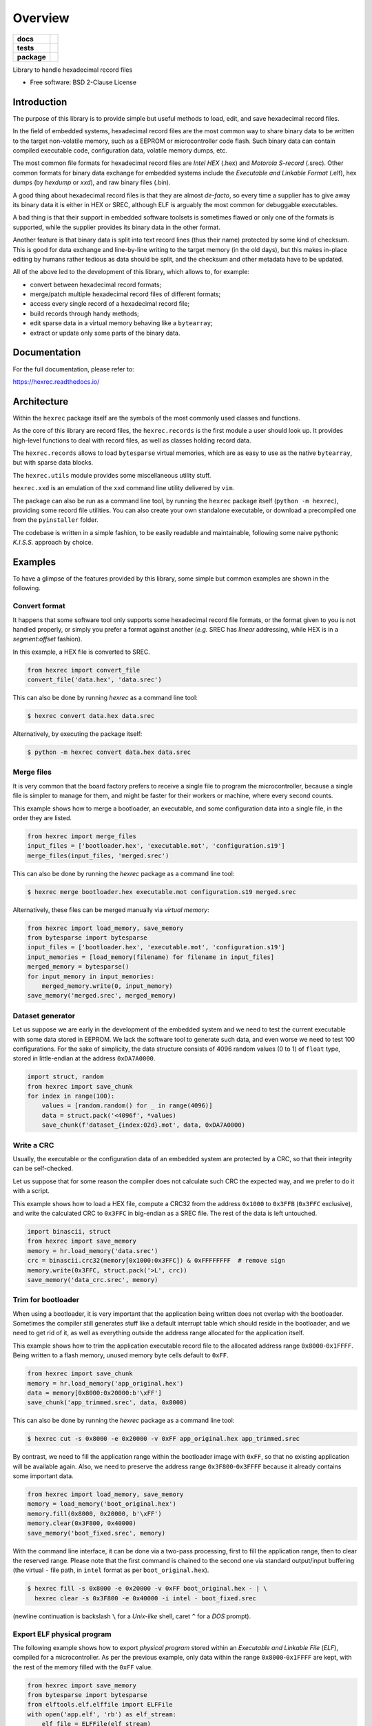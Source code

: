 ********
Overview
********

.. start-badges

.. list-table::
    :stub-columns: 1

    * - docs
      - |docs|
    * - tests
      - | |gh_actions|
        | |codecov|
    * - package
      - | |version| |wheel|
        | |supported-versions|
        | |supported-implementations|

.. |docs| image:: https://readthedocs.org/projects/hexrec/badge/?style=flat
    :target: https://readthedocs.org/projects/hexrec
    :alt: Documentation Status

.. |gh_actions| image:: https://github.com/TexZK/hexrec/workflows/CI/badge.svg
    :alt: GitHub Actions Status
    :target: https://github.com/TexZK/hexrec

.. |codecov| image:: https://codecov.io/gh/TexZK/hexrec/branch/main/graphs/badge.svg?branch=main
    :alt: Coverage Status
    :target: https://codecov.io/github/TexZK/hexrec

.. |version| image:: https://img.shields.io/pypi/v/hexrec.svg
    :alt: PyPI Package latest release
    :target: https://pypi.org/project/hexrec/

.. |wheel| image:: https://img.shields.io/pypi/wheel/hexrec.svg
    :alt: PyPI Wheel
    :target: https://pypi.org/project/hexrec/

.. |supported-versions| image:: https://img.shields.io/pypi/pyversions/hexrec.svg
    :alt: Supported versions
    :target: https://pypi.org/project/hexrec/

.. |supported-implementations| image:: https://img.shields.io/pypi/implementation/hexrec.svg
    :alt: Supported implementations
    :target: https://pypi.org/project/hexrec/

.. end-badges


Library to handle hexadecimal record files

* Free software: BSD 2-Clause License


Introduction
============

The purpose of this library is to provide simple but useful methods to load,
edit, and save hexadecimal record files.

In the field of embedded systems, hexadecimal record files are the most common
way to share binary data to be written to the target non-volatile memory, such
as a EEPROM or microcontroller code flash.
Such binary data can contain compiled executable code, configuration data,
volatile memory dumps, etc.

The most common file formats for hexadecimal record files are *Intel HEX*
(.hex) and *Motorola S-record* (.srec).
Other common formats for binary data exchange for embedded systems include the
*Executable and Linkable Format* (.elf), hex dumps (by *hexdump* or *xxd*),
and raw binary files (.bin).

A good thing about hexadecimal record files is that they are almost *de-facto*,
so every time a supplier has to give away its binary data it is either in HEX
or SREC, although ELF is arguably the most common for debuggable executables.

A bad thing is that their support in embedded software toolsets is sometimes
flawed or only one of the formats is supported, while the supplier provides its
binary data in the other format.

Another feature is that binary data is split into text record lines (thus their
name) protected by some kind of checksum. This is good for data exchange and
line-by-line writing to the target memory (in the old days), but this makes
in-place editing by humans rather tedious as data should be split, and the
checksum and other metadata have to be updated.

All of the above led to the development of this library, which allows to,
for example:

* convert between hexadecimal record formats;
* merge/patch multiple hexadecimal record files of different formats;
* access every single record of a hexadecimal record file;
* build records through handy methods;
* edit sparse data in a virtual memory behaving like a ``bytearray``;
* extract or update only some parts of the binary data.


Documentation
=============

For the full documentation, please refer to:

https://hexrec.readthedocs.io/


Architecture
============

Within the ``hexrec`` package itself are the symbols of the most commonly used
classes and functions.

As the core of this library are record files, the ``hexrec.records`` is the
first module a user should look up.
It provides high-level functions to deal with record files, as well as classes
holding record data.

The ``hexrec.records`` allows to load ``bytesparse`` virtual memories, which
are as easy to use as the native ``bytearray``, but with sparse data blocks.

The ``hexrec.utils`` module provides some miscellaneous utility stuff.

``hexrec.xxd`` is an emulation of the ``xxd`` command line utility delivered
by ``vim``.

The package can also be run as a command line tool, by running the ``hexrec``
package itself (``python -m hexrec``), providing some record file  utilities.
You can also create your own standalone executable, or download a precompiled
one from the ``pyinstaller`` folder.

The codebase is written in a simple fashion, to be easily readable and
maintainable, following some naive pythonic *K.I.S.S.* approach by choice.


Examples
========

To have a glimpse of the features provided by this library, some simple but
common examples are shown in the following.


Convert format
--------------

It happens that some software tool only supports some hexadecimal record file
formats, or the format given to you is not handled properly, or simply you
prefer a format against another (*e.g.* SREC has *linear* addressing, while HEX
is in a *segment:offset* fashion).

In this example, a HEX file is converted to SREC.

.. code-block:: python3

    from hexrec import convert_file
    convert_file('data.hex', 'data.srec')

This can also be done by running `hexrec` as a command line tool:

.. code-block:: sh

    $ hexrec convert data.hex data.srec

Alternatively, by executing the package itself:

.. code-block:: sh

    $ python -m hexrec convert data.hex data.srec


Merge files
-----------

It is very common that the board factory prefers to receive a single file to
program the microcontroller, because a single file is simpler to manage for
them, and might be faster for their workers or machine, where every second
counts.

This example shows how to merge a bootloader, an executable, and some
configuration data into a single file, in the order they are listed.

.. code-block:: python3

    from hexrec import merge_files
    input_files = ['bootloader.hex', 'executable.mot', 'configuration.s19']
    merge_files(input_files, 'merged.srec')

This can also be done by running the `hexrec` package as a command line tool:

.. code-block:: sh

    $ hexrec merge bootloader.hex executable.mot configuration.s19 merged.srec

Alternatively, these files can be merged manually via *virtual memory*:

.. code-block:: python3

    from hexrec import load_memory, save_memory
    from bytesparse import bytesparse
    input_files = ['bootloader.hex', 'executable.mot', 'configuration.s19']
    input_memories = [load_memory(filename) for filename in input_files]
    merged_memory = bytesparse()
    for input_memory in input_memories:
        merged_memory.write(0, input_memory)
    save_memory('merged.srec', merged_memory)


Dataset generator
-----------------

Let us suppose we are early in the development of the embedded system and we
need to test the current executable with some data stored in EEPROM.
We lack the software tool to generate such data, and even worse we need to test
100 configurations.
For the sake of simplicity, the data structure consists of 4096 random values
(0 to 1) of ``float`` type, stored in little-endian at the address
``0xDA7A0000``.

.. code-block:: python3

    import struct, random
    from hexrec import save_chunk
    for index in range(100):
        values = [random.random() for _ in range(4096)]
        data = struct.pack('<4096f', *values)
        save_chunk(f'dataset_{index:02d}.mot', data, 0xDA7A0000)


Write a CRC
-----------

Usually, the executable or the configuration data of an embedded system are
protected by a CRC, so that their integrity can be self-checked.

Let us suppose that for some reason the compiler does not calculate such CRC
the expected way, and we prefer to do it with a script.

This example shows how to load a HEX file, compute a CRC32 from the address
``0x1000`` to ``0x3FFB`` (``0x3FFC`` exclusive), and write the calculated CRC
to ``0x3FFC`` in big-endian as a SREC file.
The rest of the data is left untouched.

.. code-block:: python3

    import binascii, struct
    from hexrec import save_memory
    memory = hr.load_memory('data.srec')
    crc = binascii.crc32(memory[0x1000:0x3FFC]) & 0xFFFFFFFF  # remove sign
    memory.write(0x3FFC, struct.pack('>L', crc))
    save_memory('data_crc.srec', memory)


Trim for bootloader
-------------------

When using a bootloader, it is very important that the application being
written does not overlap with the bootloader.  Sometimes the compiler still
generates stuff like a default interrupt table which should reside in the
bootloader, and we need to get rid of it, as well as everything outside the
address range allocated for the application itself.

This example shows how to trim the application executable record file to the
allocated address range ``0x8000``-``0x1FFFF``.  Being written to a flash
memory, unused memory byte cells default to ``0xFF``.

.. code-block:: python3

    from hexrec import save_chunk
    memory = hr.load_memory('app_original.hex')
    data = memory[0x8000:0x20000:b'\xFF']
    save_chunk('app_trimmed.srec', data, 0x8000)

This can also be done by running the `hexrec` package as a command line tool:

.. code-block:: sh

    $ hexrec cut -s 0x8000 -e 0x20000 -v 0xFF app_original.hex app_trimmed.srec

By contrast, we need to fill the application range within the bootloader image
with ``0xFF``, so that no existing application will be available again.
Also, we need to preserve the address range ``0x3F800``-``0x3FFFF`` because it
already contains some important data.

.. code-block:: python3

    from hexrec import load_memory, save_memory
    memory = load_memory('boot_original.hex')
    memory.fill(0x8000, 0x20000, b'\xFF')
    memory.clear(0x3F800, 0x40000)
    save_memory('boot_fixed.srec', memory)

With the command line interface, it can be done via a two-pass processing,
first to fill the application range, then to clear the reserved range.
Please note that the first command is chained to the second one via standard
output/input buffering (the virtual ``-`` file path, in ``intel`` format as
per ``boot_original.hex``).

.. code-block:: sh

    $ hexrec fill -s 0x8000 -e 0x20000 -v 0xFF boot_original.hex - | \
      hexrec clear -s 0x3F800 -e 0x40000 -i intel - boot_fixed.srec

(newline continuation is backslash ``\`` for a *Unix-like* shell, caret ``^``
for a *DOS* prompt).


Export ELF physical program
---------------------------

The following example shows how to export *physical program* stored within an
*Executable and Linkable File* (*ELF*), compiled for a microcontroller.
As per the previous example, only data within the range ``0x8000``-``0x1FFFF``
are kept, with the rest of the memory filled with the ``0xFF`` value.

.. code-block:: python3

    from hexrec import save_memory
    from bytesparse import bytesparse
    from elftools.elf.elffile import ELFFile
    with open('app.elf', 'rb') as elf_stream:
        elf_file = ELFFile(elf_stream)
        memory = bytesparse(start=0x8000, endex=0x20000)  # bounds set
        memory.fill(pattern=b'\xFF')  # between bounds
        for segment in elf_file.iter_segments(type='PT_LOAD'):
            addr = segment.header.p_paddr
            data = segment.data()
            memory.write(addr, data)
    save_memory('app.srec', memory)


Installation
============

From PyPI (might not be the latest version found on *github*):

.. code-block:: sh

    $ pip install hexrec

From the source code root directory:

.. code-block:: sh

    $ pip install .


Development
===========

To run the all the tests:

.. code-block:: sh

    $ pip install tox
    $ tox
